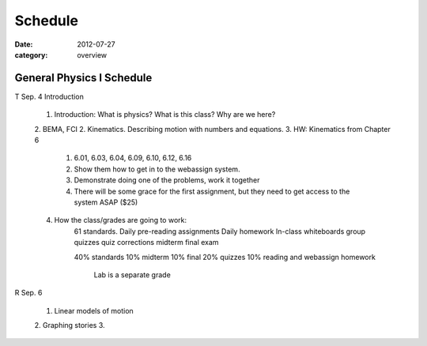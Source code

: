 Schedule
########

:date: 2012-07-27
:category: overview

==========================
General Physics I Schedule
==========================

T Sep. 4  Introduction

 1. Introduction: What is physics?  What is this class?  Why are we here?
 2. BEMA, FCI
 2. Kinematics.  Describing motion with numbers and equations.
 3. HW: Kinematics from Chapter 6
	1. 6.01, 6.03, 6.04, 6.09, 6.10, 6.12, 6.16
	2. Show them how to get in to the webassign system.
	3. Demonstrate doing one of the problems, work it together
	4. There will be some grace for the first assignment, but they need to get access to the system ASAP  ($25)
 4. How the class/grades are going to work:
	61 standards.
	Daily pre-reading assignments
	Daily homework
	In-class whiteboards
	group quizzes
	quiz corrections
	midterm
	final exam

	40%  standards
	10%  midterm
	10%  final
	20%  quizzes
	10%  reading and webassign homework

	     Lab is a separate grade
	

R Sep. 6 
 		
 1. Linear models of motion
 2. Graphing stories
 3.   


